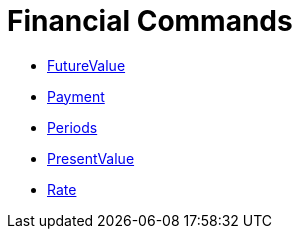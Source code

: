 = Financial Commands
:page-en: commands/Financial_Commands
ifdef::env-github[:imagesdir: /en/modules/ROOT/assets/images]

* xref:/commands/FutureValue.adoc[FutureValue]
* xref:/commands/Payment.adoc[Payment]
* xref:/commands/Periods.adoc[Periods]
* xref:/commands/PresentValue.adoc[PresentValue]
* xref:/commands/Rate.adoc[Rate]
